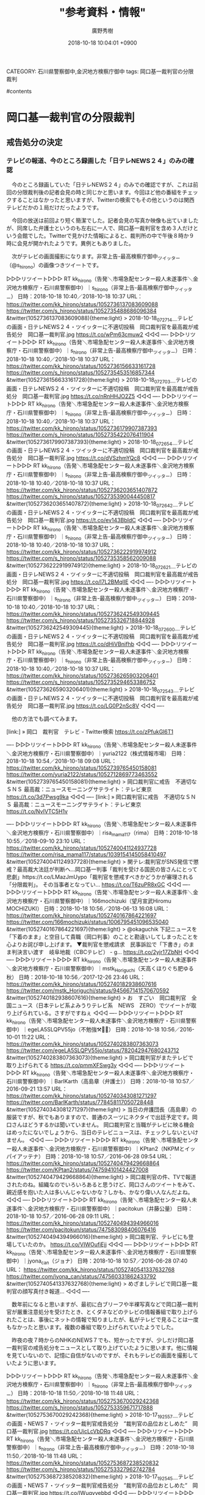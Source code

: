 #+STARTUP: content
#+TAGS: 検察(k) 警察(p) 弁護士(b) 裁判所(s) 報道(h) 裁判所(j) 公開(o)
#+OPTIONS:  H:3  num:t  toc:t  \n:nil  @:t  ::t  |:t  ^:t  *:nil  TeX:t LaTeX:t
#+STARTUP: hidestars
#+TITLE: "参考資料・情報"
#+AUTHOR: 廣野秀樹
#+EMAIL:  hirono2013k@gmail.com
#+DATE: 2018-10-18 10:04:01 +0900
CATEGORY: 石川県警察御中,金沢地方検察庁御中
tags:  岡口基一裁判官の分限裁判

#contents

* 岡口基一裁判官の分限裁判

** 戒告処分の決定

*** テレビの報道、今のところ録画した「日テレNEWS２４」のみの確認
    :LOGBOOK:
    CLOCK: [2018-10-18 木 10:12]--[2018-10-18 木 11:54] =>  1:42
    :END:

　今のところ録画していた「日テレNEWS２４」のみでの確認ですが、これは前回の分限裁判後の記者会見の時と同じかと思います。今回ほど他の番組をチェックすることはなかったと思いますが、Twitterの検索でもその他というのは関西テレビだかの１局だけだったようです。

　今回の放送は前回より短く簡潔でした。記者会見の写真か映像も出ていましたが、同席した弁護士というのも左右に一人で、岡口基一裁判官を含め３人だけという会館でした。Twitterで見かけた情報によると、裁判所の中で午後８時か９時に会見が開かれたようです。異例ともありました。

　次がテレビの画面撮影になります。非常上告-最高検察庁御中_ツイッター（@s_hirono）の画像つきツイートです。

▷▷▷リツイート▷▷▷
RT kk_hirono（告発＼市場急配センター殺人未遂事件＼金沢地方検察庁・石川県警察御中）｜s_hirono（非常上告-最高検察庁御中_ツイッター） 日時：2018-10-18 10:40／2018-10-18 10:37 URL： https://twitter.com/kk_hirono/status/1052736137083609088 https://twitter.com/s_hirono/status/1052735488686096384
&twitter(1052736137083609088){theme:light}
> 2018-10-18_072714＿テレビの画面・日テレNEWS２４・ツイッターに不適切投稿　岡口裁判官を最高裁が戒告処分　岡口基一裁判官.jpg https://t.co/wPm63cmuw2
◁◁◁
----
▷▷▷リツイート▷▷▷
RT kk_hirono（告発＼市場急配センター殺人未遂事件＼金沢地方検察庁・石川県警察御中）｜s_hirono（非常上告-最高検察庁御中_ツイッター） 日時：2018-10-18 10:40／2018-10-18 10:37 URL： https://twitter.com/kk_hirono/status/1052736156633161728 https://twitter.com/s_hirono/status/1052735453516857344
&twitter(1052736156633161728){theme:light}
> 2018-10-18_072703＿テレビの画面・日テレNEWS２４・ツイッターに不適切投稿　岡口裁判官を最高裁が戒告処分　岡口基一裁判官.jpg https://t.co/nRnHHJO2Z5
◁◁◁
----
▷▷▷リツイート▷▷▷
RT kk_hirono（告発＼市場急配センター殺人未遂事件＼金沢地方検察庁・石川県警察御中）｜s_hirono（非常上告-最高検察庁御中_ツイッター） 日時：2018-10-18 10:40／2018-10-18 10:37 URL： https://twitter.com/kk_hirono/status/1052736179907387393 https://twitter.com/s_hirono/status/1052735422076411904
&twitter(1052736179907387393){theme:light}
> 2018-10-18_072654＿テレビの画面・日テレNEWS２４・ツイッターに不適切投稿　岡口裁判官を最高裁が戒告処分　岡口基一裁判官.jpg https://t.co/dVSzhmYQc8
◁◁◁
----
▷▷▷リツイート▷▷▷
RT kk_hirono（告発＼市場急配センター殺人未遂事件＼金沢地方検察庁・石川県警察御中）｜s_hirono（非常上告-最高検察庁御中_ツイッター） 日時：2018-10-18 10:40／2018-10-18 10:37 URL： https://twitter.com/kk_hirono/status/1052736203651407872 https://twitter.com/s_hirono/status/1052735390044450817
&twitter(1052736203651407872){theme:light}
> 2018-10-18_072642＿テレビの画面・日テレNEWS２４・ツイッターに不適切投稿　岡口裁判官を最高裁が戒告処分　岡口基一裁判官.jpg https://t.co/ev143BbIdC
◁◁◁
----
▷▷▷リツイート▷▷▷
RT kk_hirono（告発＼市場急配センター殺人未遂事件＼金沢地方検察庁・石川県警察御中）｜s_hirono（非常上告-最高検察庁御中_ツイッター） 日時：2018-10-18 10:40／2018-10-18 10:37 URL： https://twitter.com/kk_hirono/status/1052736222919974912 https://twitter.com/s_hirono/status/1052735358562009088
&twitter(1052736222919974912){theme:light}
> 2018-10-18_072621＿テレビの画面・日テレNEWS２４・ツイッターに不適切投稿　岡口裁判官を最高裁が戒告処分　岡口基一裁判官.jpg https://t.co/l7L2BMqlIE
◁◁◁
----
▷▷▷リツイート▷▷▷
RT kk_hirono（告発＼市場急配センター殺人未遂事件＼金沢地方検察庁・石川県警察御中）｜s_hirono（非常上告-最高検察庁御中_ツイッター） 日時：2018-10-18 10:40／2018-10-18 10:37 URL： https://twitter.com/kk_hirono/status/1052736242549309445 https://twitter.com/s_hirono/status/1052735326718844928
&twitter(1052736242549309445){theme:light}
> 2018-10-18_072600＿テレビの画面・日テレNEWS２４・ツイッターに不適切投稿　岡口裁判官を最高裁が戒告処分　岡口基一裁判官.jpg https://t.co/dHiVBnifhb
◁◁◁
----
▷▷▷リツイート▷▷▷
RT kk_hirono（告発＼市場急配センター殺人未遂事件＼金沢地方検察庁・石川県警察御中）｜s_hirono（非常上告-最高検察庁御中_ツイッター） 日時：2018-10-18 10:40／2018-10-18 10:37 URL： https://twitter.com/kk_hirono/status/1052736265903206401 https://twitter.com/s_hirono/status/1052735294653386752
&twitter(1052736265903206401){theme:light}
> 2018-10-18_072543＿テレビの画面・日テレNEWS２４・ツイッターに不適切投稿　岡口裁判官を最高裁が戒告処分　岡口基一裁判官.jpg https://t.co/LG0P2nSc8V
◁◁◁
----

　他の方法でも調べてみます。

[link:] » 岡口　裁判官　テレビ - Twitter検索 https://t.co/zPfukGl6T1

----
▷▷▷リツイート▷▷▷
RT kk_hirono（告発＼市場急配センター殺人未遂事件＼金沢地方検察庁・石川県警察御中）｜yuria2122（株式情報市場） 日時：2018-10-18 10:54／2018-10-18 09:08 URL： https://twitter.com/kk_hirono/status/1052739765450158081 https://twitter.com/yuria2122/status/1052712869773463552
&twitter(1052739765450158081){theme:light}
> 岡口裁判官に戒告　不適切なＳＮＳ 最高裁：ニュースモーニングサテライト：テレビ東京 https://t.co/3d7Pwsg9ka
◁◁◁
----
[link:] » 岡口裁判官に戒告　不適切なＳＮＳ 最高裁：ニュースモーニングサテライト：テレビ東京 https://t.co/NvIVTC5H1v

----
▷▷▷リツイート▷▷▷
RT kk_hirono（告発＼市場急配センター殺人未遂事件＼金沢地方検察庁・石川県警察御中）｜risa_mama117（rima） 日時：2018-10-18 10:55／2018-09-10 23:10 URL： https://twitter.com/kk_hirono/status/1052740041124937728 https://twitter.com/risa_mama117/status/1039154145058410497
&twitter(1052740041124937728){theme:light}
> 関テレ:裁判官がSNS発信で懲戒？最高裁大法廷が判断へ…岡口基一判事「裁判を受ける国民の皆さんにとって悲劇」https://t.co/LMazJmUypo「裁判官を懲戒すべきかどうかが審理される「分限裁判」。 \n  その当事者となってい… https://t.co/T6zuPR8xGC
◁◁◁
----
▷▷▷リツイート▷▷▷
RT kk_hirono（告発＼市場急配センター殺人未遂事件＼金沢地方検察庁・石川県警察御中）｜166mochizuki（望月宣武Hiromu MOCHIZUKI） 日時：2018-10-18 10:56／2018-06-13 16:08 URL： https://twitter.com/kk_hirono/status/1052740167864221697 https://twitter.com/166mochizuki/status/1006795451096535040
&twitter(1052740167864221697){theme:light}
> @okaguchik 下記ニュースを「下着のまま」と空目して貴職（岡口判事）のことと勘違いしてしまったことを心よりお詫び申し上げます。 \n   \n  ▼裁判官を懲戒請求　民事訴訟で「下書き」のまま判決言い渡す　岐阜地裁（CBCテレビ） - g… https://t.co/2yjr17ZbNH
◁◁◁
----
▷▷▷リツイート▷▷▷
RT kk_hirono（告発＼市場急配センター殺人未遂事件＼金沢地方検察庁・石川県警察御中）｜mstk_Horiguchi（天高くほりぐち肥ゆる秋） 日時：2018-10-18 10:56／2017-12-26 23:46 URL： https://twitter.com/kk_hirono/status/1052740182938607616 https://twitter.com/mstk_Horiguchi/status/945667141570670592
&twitter(1052740182938607616){theme:light}
> お　すごい　岡口裁判官　全国ニュース（日本テレビ系よみうりテレビ系　NEWS　ZERO）でツイートが取り上げられている。さすがですねぇ
◁◁◁
----
▷▷▷リツイート▷▷▷
RT kk_hirono（告発＼市場急配センター殺人未遂事件＼金沢地方検察庁・石川県警察御中）｜egeLA5SLQPV55jo（不勉強⚒️💯🦄） 日時：2018-10-18 10:56／2016-10-01 11:22 URL： https://twitter.com/kk_hirono/status/1052740283807363073 https://twitter.com/egeLA5SLQPV55jo/status/782042947680243712
&twitter(1052740283807363073){theme:light}
> 岡口裁判官がまたテレビで取り上げられてる https://t.co/pmmXFSwg3y
◁◁◁
----
▷▷▷リツイート▷▷▷
RT kk_hirono（告発＼市場急配センター殺人未遂事件＼金沢地方検察庁・石川県警察御中）｜BarlKarth（高島章（弁護士）） 日時：2018-10-18 10:57／2016-09-21 13:57 URL： https://twitter.com/kk_hirono/status/1052740343081271297 https://twitter.com/BarlKarth/status/778458117050728448
&twitter(1052740343081271297){theme:light}
> 当日の弁護団長（高島章）の服装ですが、秋でもありますので、普通のスーツにネクタイで出廷予定です。岡口さんはどうするかは聞いていません。 \n  岡口裁判官と当職がテレビに映る機会はめったにないでしょうから、当日のテレビニュースは、チェックしないといけません。
◁◁◁
----
▷▷▷リツイート▷▷▷
RT kk_hirono（告発＼市場急配センター殺人未遂事件＼金沢地方検察庁・石川県警察御中）｜KPtan2（NKPMとイッパイアッテナ） 日時：2018-10-18 10:57／2016-06-28 09:54 URL： https://twitter.com/kk_hirono/status/1052740479429668864 https://twitter.com/KPtan2/status/747594101424427008
&twitter(1052740479429668864){theme:light}
> 岡口裁判官の件、TVで報道されたのね。組織なのでいろいろあると思うけど、岡口さんのツイートをみて、親近感を抱いた人は多いんじゃないかな？しかも、かなり偉い人なんだよね。
◁◁◁
----
▷▷▷リツイート▷▷▷
RT kk_hirono（告発＼市場急配センター殺人未遂事件＼金沢地方検察庁・石川県警察御中）｜pacitokun（井藤公量） 日時：2018-10-18 10:57／2016-06-28 09:11 URL： https://twitter.com/kk_hirono/status/1052740494394966016 https://twitter.com/pacitokun/status/747583098406076416
&twitter(1052740494394966016){theme:light}
> 岡口裁判官、テレビにも登場していたのか。 \n  https://t.co/VIWOufiEjj
◁◁◁
----
▷▷▷リツイート▷▷▷
RT kk_hirono（告発＼市場急配センター殺人未遂事件＼金沢地方検察庁・石川県警察御中）｜jyona_can（ジョナ） 日時：2018-10-18 10:57／2016-06-28 07:40 URL： https://twitter.com/kk_hirono/status/1052740541337632768 https://twitter.com/jyona_can/status/747560331862433792
&twitter(1052740541337632768){theme:light}
> めざましテレビで岡口基一裁判官の顔写真付き報道…
◁◁◁
----

　数年前になると思いますが、最初に白ブリーフや半裸写真などで岡口基一裁判官が厳重注意処分を受けたとき、とくダネなどのテレビの情報番組で取り上げられたことは、事後にネットの情報で知りましたが、私がテレビで見ることは一度もなかったと思います。複数の番組で取り上げられていたようでした。

　昨夜の夜７時からのNHKのNEWS７でも、短かったですが、少しだけ岡口基一裁判官の戒告処分をニュースとして取り上げていたように思います。他に情報を見ていないので、記憶に自信がないのですが、それもテレビの画面を撮影していたように思います。

▷▷▷リツイート▷▷▷
RT kk_hirono（告発＼市場急配センター殺人未遂事件＼金沢地方検察庁・石川県警察御中）｜s_hirono（非常上告-最高検察庁御中_ツイッター） 日時：2018-10-18 11:50／2018-10-18 11:48 URL： https://twitter.com/kk_hirono/status/1052753670029242368 https://twitter.com/s_hirono/status/1052753359671717888
&twitter(1052753670029242368){theme:light}
> 2018-10-17_192557＿テレビの画面・NEWS７・ツイッター裁判官戒告処分　”裁判官の品位おとしめた”　岡口基一裁判官.jpg https://t.co/UicLcVbDRq
◁◁◁
----
▷▷▷リツイート▷▷▷
RT kk_hirono（告発＼市場急配センター殺人未遂事件＼金沢地方検察庁・石川県警察御中）｜s_hirono（非常上告-最高検察庁御中_ツイッター） 日時：2018-10-18 11:50／2018-10-18 11:48 URL： https://twitter.com/kk_hirono/status/1052753687238520832 https://twitter.com/s_hirono/status/1052753327962742784
&twitter(1052753687238520832){theme:light}
> 2018-10-17_192545＿テレビの画面・NEWS７・ツイッター裁判官戒告処分　”裁判官の品位おとしめた”　岡口基一裁判官.jpg https://t.co/IWuqyvebbd
◁◁◁
----
▷▷▷リツイート▷▷▷
RT kk_hirono（告発＼市場急配センター殺人未遂事件＼金沢地方検察庁・石川県警察御中）｜s_hirono（非常上告-最高検察庁御中_ツイッター） 日時：2018-10-18 11:50／2018-10-18 11:48 URL： https://twitter.com/kk_hirono/status/1052753706830061568 https://twitter.com/s_hirono/status/1052753295746318337
&twitter(1052753706830061568){theme:light}
> 2018-10-17_192536＿テレビの画面・NEWS７・ツイッター裁判官戒告処分　”裁判官の品位おとしめた”　岡口基一裁判官.jpg https://t.co/EANBd5Jbox
◁◁◁
----

　昨夜のNEWS９のニュースは見出しも大きくインパクトというか強調性のあるものだと思いました。映像か写真に伊藤和子弁護士が写り込んでいますが、これは前回の記者会見のときのものだと思われます。小倉秀夫弁護士も出ていた歴史的な映像の記録でした。

* 横浜地検　犯人隠避教唆容疑で弁護士ら逮捕

** バイキング（10月18日放送）

*** 予定の「▽弁護士がウソ供述させた疑い…同じ弁護士達の本心は？」、沢田研二の騒動で中止なのか？
    :LOGBOOK:
    CLOCK: [2018-10-18 木 12:20]--[2018-10-18 木 15:26] =>  3:06
    :END:

▶ ツイート％viking_fujitv（【フジテレビ公式】バイキング）％2018/10/18 03:03％ https://twitter.com/viking_fujitv/status/1052621024045363200
&twitter(1052621024045363200){theme:light}
> 10月18日(木)の #バイキング は…
> “ミスター慶應"出場イケメン大学生が性的暴行の疑いで逮捕！▽弁護士がウソ供述させた疑い…同じ弁護士達の本心は？▽高級住宅街“南青山”に児童相談所建設計画…住民説明会が紛糾！
> 11時55分から放送です♪
> #バイキングくん  
▶

　昨日になると思いますが、たぶん朝にTwitterでリストを作成しました。リストの機能自体、ここ数年間ほとんど使っていなかったのですが、事前にニュース・情報番組の放送内容をチェックしておきたいと考え作成したものです。

［link：］ @hirono_hideki/tvさんはTwitterを利用しています https://twitter.com/hirono_hideki/lists/tv

　時刻は14時31分になっています。昼食にスパゲッティを作り、洗い物をしているだけでもけっこう時間が掛かりました。スパゲティを作っている途中、テレビのバイキングで弁護士の犯人隠避教唆で逮捕という話題が予定通り始まりました。

　CM前に次の話題を紹介するというのもバイキングでよくあることですが、台所からかけつけスマホでテレビ画面の撮影ができてのは、そのCM後というタイミングでした。次が今日のバイキングの放送でのテレビ画面の写真撮影になります。

▷▷▷リツイート▷▷▷
RT kk_hirono（告発＼市場急配センター殺人未遂事件＼金沢地方検察庁・石川県警察御中）｜s_hirono（非常上告-最高検察庁御中_ツイッター） 日時：2018-10-18 14:38／2018-10-18 14:27 URL： https://twitter.com/kk_hirono/status/1052796130596085760 https://twitter.com/s_hirono/status/1052793154624086017
&twitter(1052796130596085760){theme:light}
> 2018-10-18_115515＿テレビの画面・バイキング・番組冒頭　今日のニュース　2項目.jpg https://t.co/8Bd6vIrize
◁◁◁
<hr />
▷▷▷リツイート▷▷▷
RT kk_hirono（告発＼市場急配センター殺人未遂事件＼金沢地方検察庁・石川県警察御中）｜s_hirono（非常上告-最高検察庁御中_ツイッター） 日時：2018-10-18 14:38／2018-10-18 14:27 URL： https://twitter.com/kk_hirono/status/1052796146844721153 https://twitter.com/s_hirono/status/1052793186165252096
&twitter(1052796146844721153){theme:light}
> 2018-10-18_115537＿テレビの画面・バイキング・騒動　沢田研二（７０）コンサート　直前に中止　なぜ？ファン混乱　契約上の問題が発生.jpg https://t.co/RKBNSCnBDj
◁◁◁
<hr />
▷▷▷リツイート▷▷▷
RT kk_hirono（告発＼市場急配センター殺人未遂事件＼金沢地方検察庁・石川県警察御中）｜s_hirono（非常上告-最高検察庁御中_ツイッター） 日時：2018-10-18 14:39／2018-10-18 14:27 URL： https://twitter.com/kk_hirono/status/1052796168999063552 https://twitter.com/s_hirono/status/1052793217412788224
&twitter(1052796168999063552){theme:light}
> 2018-10-18_122434＿テレビの画面・バイキング・争　港区・ブランド街　100億円の児童相談所　建設へ.jpg https://t.co/3xw9sD3iQS
◁◁◁
<hr />
▷▷▷リツイート▷▷▷
RT kk_hirono（告発＼市場急配センター殺人未遂事件＼金沢地方検察庁・石川県警察御中）｜s_hirono（非常上告-最高検察庁御中_ツイッター） 日時：2018-10-18 14:39／2018-10-18 14:27 URL： https://twitter.com/kk_hirono/status/1052796191526678528 https://twitter.com/s_hirono/status/1052793249671204864
&twitter(1052796191526678528){theme:light}
> 2018-10-18_124833＿テレビの画面・バイキング・テレビ番組出演の弁護士（３２）逮捕　無免許死亡事故で嘘の供述させたか？　江口大和弁護士.jpg https://t.co/dccA2cKB4w
◁◁◁
<hr />
▷▷▷リツイート▷▷▷
RT kk_hirono（告発＼市場急配センター殺人未遂事件＼金沢地方検察庁・石川県警察御中）｜s_hirono（非常上告-最高検察庁御中_ツイッター） 日時：2018-10-18 14:39／2018-10-18 14:27 URL： https://twitter.com/kk_hirono/status/1052796212162658304 https://twitter.com/s_hirono/status/1052793282403549190
&twitter(1052796212162658304){theme:light}
> 2018-10-18_130652＿テレビの画面・バイキング・”ミスター慶応”出場者逮捕　19歳の女性に性的暴行容疑.jpg https://t.co/lFAvxEixTa
◁◁◁
<hr />

　5つ目の「2018-10-18_130652＿テレビの画面・バイキング・”ミスター慶応”出場者逮捕　19歳の女性に性的暴行容疑」は、ほぼ前の弁護士逮捕の話題が終わり切り替わったというタイミングでの撮影でした。だいたい12時48分から13時06分が弁護士逮捕の話題の時間でした。

　初めに中止なのかと思ったのは、バイキングの番組開始に決まって出てくる画面下のテロップに今日のニュースというのがあり、いつもは項目が3つだったのが、今日は２つだけで、その直後に今日に舞い込んだと思われる沢田研二のコンサート中止が、いきなり始まったからです。

　バイキングでは曜日ごとに違いもあるのかと思いますが、番組で今日のニュースの挨拶の後、細かい話題やニュースを多い時で５つほど取り上げ、そのあとで今日のニュースに移るパターンがよくあるように思います。けっこう変則的で流れがつかみにくくもあるのですが、そういうものだと思っていました。

　バイキングの今日のニュースについては、過去にいくつか記録したものがあると思います。社会的な影響の大きな番組と考え、弁護士の出演は業務の提携性が強いではと感じるところもあるので、注目とともに記憶違いなどないように正確な記録を心掛けています。

```
[10002]  % pp -l|grep 今日のニュース
2018-06-18_115530＿テレビの画面・バイキング・今日のニュース.jpg http://hirono2014sk.blogspot.com/2018/06/2018061913182018-06-180822562018-06.html#20180618115530
2018-06-19_115537＿テレビの画面・バイキング・今日のニュース.jpg http://hirono2014sk.blogspot.com/2018/06/2018062011352018-06-182108592018-06.html#20180619115537
2018-06-22_115513＿テレビの画面・バイキング・今日のニュース　独自　注目　予想.jpg http://hirono2014sk.blogspot.com/2018/06/2018062309152018-06-220812482018-06.html#20180622115513
2018-06-25_115512＿テレビの画面・バイキング・今日のニュース　疑惑　練炭自殺偽装　日大　危険タックル問題.jpg http://hirono2014sk.blogspot.com/2018/06/2018062611142018-06-250842012018-06.html#20180625115512
2018-06-28_115524＿テレビの画面・バイキング・今日のニュース　直撃　日大アメフト　謝罪　ゴルフ片山プロ　運命　サッカーW杯　決戦.jpg http://hirono2014sk.blogspot.com/2018/06/2018062817132018-06-261217012018-06.html#20180628115524
2018-07-03_115532＿テレビの画面・バイキング・今日のニュース　サッカーW杯惜敗　日大アメフト問題　隠ぺい工作の”黒幕”の正体は？.jpg http://hirono2014sk.blogspot.com/2018/07/2018070507552018-07-030532032018-07.html#20180703115532
2018-07-04_115515＿テレビの画面・バイキング・今日のニュース　”口封じ”X氏の影に迫る！　桂歌丸さん死去　梅宮アンナYouTube再活動.jpg http://hirono2014sk.blogspot.com/2018/07/2018070507552018-07-030532032018-07.html#20180704115515
2018-07-05_115521＿テレビの画面・バイキング・今日のニュース　いたずら１１９番暴言ネット配信男　「井上前コーチは被害者　辺見マリ”５億円借金”騒動.jpg http://hirono2014sk.blogspot.com/2018/07/2018070613212018-07-050749422018-07.html#20180705115521
2018-07-09_115526＿テレビの画面・バイキング・今日のニュース　新展開　日大田中理事長が危険タックル問題に言及　逮捕　文科省前局長が息子を「裏口入学」.jpg http://hirono2014sk.blogspot.com/2018/07/2018071116582018-07-081030472018-07.html#20180709115526
2018-07-12_115537＿テレビの画面・バイキング・今日のニュース　アニメ「おじゃる丸」　現役部員への独自取材　ルビー・モレノ.jpg http://hirono2014sk.blogspot.com/2018/07/2018071313282018-07-110801322018-07.html#20180712115537
2018-07-13_115522＿テレビの画面・バイキング・今日のニュース　豪雨迫る中　安倍首相ら懇親会　失職の熊本前市議服飾　平成を彩ったアスリート引退会見.jpg http://hirono2014sk.blogspot.com/2018/07/2018071411142018-07-131130392018-07.html#20180713115522
2018-07-16_115606＿テレビの画面・バイキング・今日のニュース　日大アメフト部チーム改善報告書　東京医科大学裏口入学リスト　熊本市魏失職取り消し.jpg http://hirono2014sk.blogspot.com/2018/07/2018072110492018-07-151105532018-07.html#20180716115606
2018-07-17_115511＿テレビの画面・バイキング・今日のニュース　日大ついに回答期限　医師装う婚活サギ師　財閥会長へのセクハラ強要.jpg http://hirono2014sk.blogspot.com/2018/07/2018072110492018-07-151105532018-07.html#20180717115511
2018-07-19_115534＿テレビの画面・バイキング・今日のニュース　肺がん３度見落とし女性死亡　日大アメフト新監督人事　石原裕次郎の遺品保管場所.jpg http://hirono2014sk.blogspot.com/2018/07/2018072110492018-07-151105532018-07.html#20180719115534
2018-07-20_115515＿テレビの画面・バイキング・今日のニュース　「妻を実家に埋めた」夫と母親　日大アメフト部新監督選考委員　赤坂自民亭SNS投稿写真に批判.jpg http://hirono2014sk.blogspot.com/2018/07/2018072110492018-07-151105532018-07.html#20180720115515
2018-07-24_115523＿テレビの画面・バイキング・今日のニュース　関東学連に猛抗議　元総長が語る日大の実情と今後　”コンクリ詰め遺体”.jpg http://hirono2014sk.blogspot.com/2018/07/2018073013362018-07-230746252018-07.html#20180724115523
2018-07-24_115533＿テレビの画面・バイキング・今日のニュース　関東学連に猛抗議　元総長が語る日大の実情と今後　”コンクリ詰め遺体”.jpg http://hirono2014sk.blogspot.com/2018/07/2018073013362018-07-230746252018-07.html#20180724115533
2018-07-25_115527＿テレビの画面・バイキング・今日のニュース　関東学連が改善報告書を　阿波おどり「総おどり」中止　ストーカー男元恋人宅放火.jpg http://hirono2014sk.blogspot.com/2018/07/2018073013362018-07-230746252018-07.html#20180725115527
2018-07-26_115520＿テレビの画面・バイキング・今日のニュース　鈴鹿市死体遺棄事件　日大アメフト異議申し立て？　剛力彩芽インスタ再開.jpg http://hirono2014sk.blogspot.com/2018/07/2018073013362018-07-230746252018-07.html#20180726115520
2018-08-03_115511＿テレビの画面・バイキング・今日のニュース　山根会長が９０分の猛反論　文科省汚職　日大・田中理事長HPで謝罪へ.jpg http://hirono2014sk.blogspot.com/2018/08/2018080714542018-08-010923462018-08.html#20180803115511
2018-08-07_115517＿テレビの画面・バイキング・今日のニュース　山根帝国｜「宿舎で全員の前で恫喝」｜保護者「子供まで不正知ってる」.jpg http://hirono2014sk.blogspot.com/2018/08/2018081213552018-08-071155172018-08.html#20180807115517
2018-08-28_115514＿テレビの画面・バイキング・今日のニュース.jpg http://hirono2014sk.blogspot.com/2018/08/2018083115142018-08-262143542018-08.html#20180828115514
```

　なお、沢田研二のコンサート中止のことは、朝の8時の番組の始まりでも目にしていました。今日は岡口基一裁判官の戒告処分のニュースを探すため、8時からは何度もあちこちにチャンネルを変更していましたが、それらしいものを見ることはありませんでした。

　念の為もあり、とくダネは録画しているはずです。録画は同じ時間に１つしかできないのですが、とくダネを選択したのは、過去に岡口基一裁判官がツイートで、とくダネの司会者の小倉智昭さんに変態扱いされたような不満を書いているのを見かけたような記憶があるからです。

　時刻は15時02分です。テレビのミヤネ屋で司会者が、二千円札を見かけたことがないと言っていますが、3年ほどともいい。まわりの出演者にも聞きまわっていました。私は二千円札を一度も見たことがなく、それもずいぶん前から気になってはいました。

　ミヤネ屋では全国ニュース前の前半に続き、後半に入っても紀州のドンファンの不審死を取り上げています。テレビで取り上げているのを見たのもずいぶん久しぶりですが、「独占　紀州ドン・ファン”真犯人正体”　最も知るライター取材全記録」というタイトルでやっています。

　たぶんというか間違いなく、週刊文春で佐藤大和弁護士と一緒に取り上げられていた記者だと思います。名前も出ていましたが、本人は出演していないようです。はじめ余り見かけない人が出て説明をしていたので、その記者なのかと思ったのですが、違っていました。

　今回の記者の告白では、不審死をした本人が覚せい剤をやっていると電話で打ち明け、男性機能の回復のために効果があるとそそのかされて、やったのではないかという関係者の推測も交えて紹介しています。

　紀州のドン・ファン不審死事件といえば、佐藤大和弁護士が被疑者に近い扱いになっていた再婚相手の若い女性の代理人となって、出演の多かったバイキングでもごたごたがあったようですが、最近は佐藤大和弁護士もまた出演するようになっていて、それより先にミヤネ屋が取り上げたのも気になります。

　そういえば土日の辺りに佐藤大和弁護士がバイキングの月曜日のレギュラー出演だと初めてしったのですが、月曜日には出ていませんでした。同じく代理人をするという愛媛ご当地アイドル自殺訴訟が大きな話題という扱いになっていたので、出演を控えたのかもしれません。

　前にも紀州のドン・ファン不審死事件の妻の代理人となりながら番組に出演し、事件についての話をしていたため、視聴者の批判や苦情があったというような情報は見かけていました。

